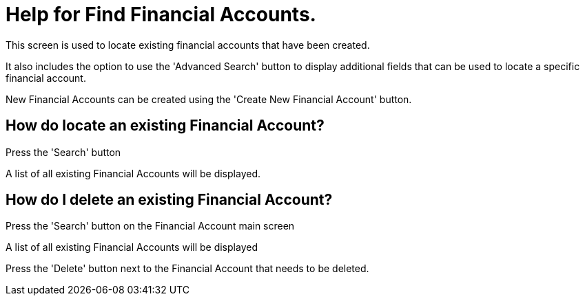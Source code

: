 ////
Licensed to the Apache Software Foundation (ASF) under one
or more contributor license agreements.  See the NOTICE file
distributed with this work for additional information
regarding copyright ownership.  The ASF licenses this file
to you under the Apache License, Version 2.0 (the
"License"); you may not use this file except in compliance
with the License.  You may obtain a copy of the License at

http://www.apache.org/licenses/LICENSE-2.0

Unless required by applicable law or agreed to in writing,
software distributed under the License is distributed on an
"AS IS" BASIS, WITHOUT WARRANTIES OR CONDITIONS OF ANY
KIND, either express or implied.  See the License for the
specific language governing permissions and limitations
under the License.
////
= Help for Find Financial Accounts.
This screen is used to locate existing financial accounts that have been created.

It also includes the option to use the 'Advanced Search' button to display additional fields that can be used to locate a specific financial account.

New Financial Accounts can be created using the 'Create New Financial Account' button.

== How do locate an existing Financial Account?
Press the 'Search' button

A list of all existing Financial Accounts will be displayed.

== How do I delete an existing Financial Account?
Press the 'Search' button on the Financial Account main screen

A list of all existing Financial Accounts will be displayed

Press the 'Delete' button next to the Financial Account that needs to be deleted.